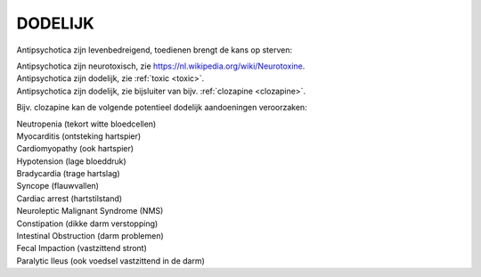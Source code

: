 .. _dodelijk:

DODELIJK
########

Antipsychotica zijn levenbedreigend, toedienen brengt de kans op sterven:

| Antipsychotica zijn neurotoxisch, zie https://nl.wikipedia.org/wiki/Neurotoxine.
| Antipsychotica zijn dodelijk, zie :ref:`toxic <toxic>`.
| Antipsychotica zijn dodelijk, zie bijsluiter van bijv. :ref:`clozapine <clozapine>`.

Bijv. clozapine kan de volgende potentieel dodelijk aandoeningen veroorzaken:

| Neutropenia (tekort witte bloedcellen)
| Myocarditis (ontsteking hartspier)
| Cardiomyopathy (ook hartspier)
| Hypotension (lage bloeddruk)
| Bradycardia (trage hartslag)
| Syncope (flauwvallen)
| Cardiac arrest (hartstilstand)
| Neuroleptic Malignant Syndrome (NMS)
| Constipation (dikke darm verstopping)
| Intestinal Obstruction (darm problemen)
| Fecal Impaction (vastzittend stront)
| Paralytic Ileus (ook voedsel vastzittend in de darm)

